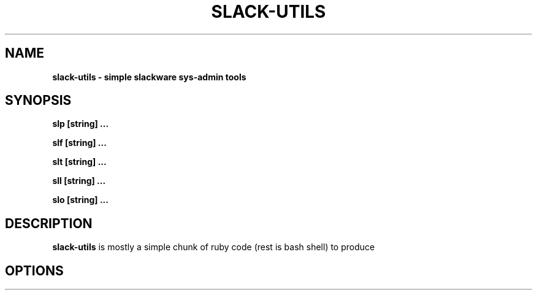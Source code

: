 .\" Written by Vincent Batts <vbatts@hashbangbash.com>
.TH SLACK-UTILS 8 "July 2010" "slackware-13.1"
.SH NAME
.B slack-utils - simple slackware sys-admin tools

.SH SYNOPSIS
.B  slp [string] ...
.LP
.B  slf [string] ...
.LP
.B  slt [string] ...
.LP
.B  sll [string] ...
.LP
.B  slo [string] ...
.LP

.SH DESCRIPTION
.B slack-utils
is mostly a simple chunk of ruby code (rest is bash shell) to produce 

.SH OPTIONS
